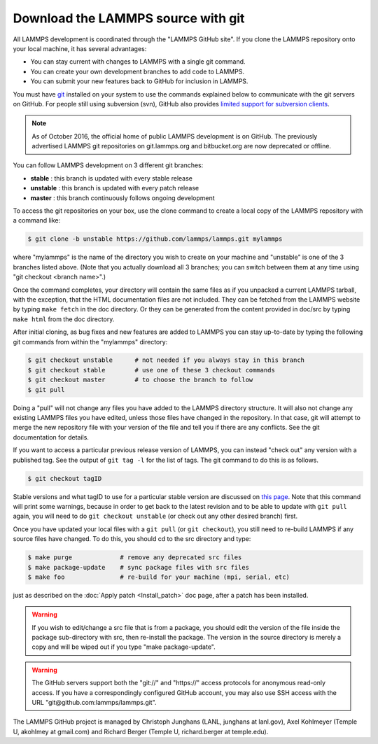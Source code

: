 Download the LAMMPS source with git
===================================

All LAMMPS development is coordinated through the "LAMMPS GitHub
site".  If you clone the LAMMPS repository onto your local machine, it
has several advantages:

* You can stay current with changes to LAMMPS with a single git
  command.
* You can create your own development branches to add code to LAMMPS.
* You can submit your new features back to GitHub for inclusion in
  LAMMPS.

You must have `git <git_>`_ installed on your system to use the
commands explained below to communicate with the git servers on
GitHub.  For people still using subversion (svn), GitHub also
provides `limited support for subversion clients <svn_>`_.

.. note::

   As of October 2016, the official home of public LAMMPS development is
   on GitHub.  The previously advertised LAMMPS git repositories on
   git.lammps.org and bitbucket.org are now deprecated or offline.

.. _git: https://git-scm.com
.. _svn: https://help.github.com/en/github/importing-your-projects-to-github/working-with-subversion-on-github

You can follow LAMMPS development on 3 different git branches:

* **stable**   :  this branch is updated with every stable release
* **unstable** :  this branch is updated with every patch release
* **master**   :  this branch continuously follows ongoing development

To access the git repositories on your box, use the clone command to
create a local copy of the LAMMPS repository with a command like:

.. code-block:: bash

   $ git clone -b unstable https://github.com/lammps/lammps.git mylammps

where "mylammps" is the name of the directory you wish to create on
your machine and "unstable" is one of the 3 branches listed above.
(Note that you actually download all 3 branches; you can switch
between them at any time using "git checkout <branch name>".)

Once the command completes, your directory will contain the same files
as if you unpacked a current LAMMPS tarball, with the exception, that
the HTML documentation files are not included.  They can be fetched
from the LAMMPS website by typing ``make fetch`` in the doc directory.
Or they can be generated from the content provided in doc/src by
typing ``make html`` from the doc directory.

After initial cloning, as bug fixes and new features are added to
LAMMPS you can stay up-to-date by typing the following git commands
from within the "mylammps" directory:

.. code-block:: bash

   $ git checkout unstable      # not needed if you always stay in this branch
   $ git checkout stable        # use one of these 3 checkout commands
   $ git checkout master        # to choose the branch to follow
   $ git pull

Doing a "pull" will not change any files you have added to the LAMMPS
directory structure.  It will also not change any existing LAMMPS
files you have edited, unless those files have changed in the
repository.  In that case, git will attempt to merge the new
repository file with your version of the file and tell you if there
are any conflicts.  See the git documentation for details.

If you want to access a particular previous release version of LAMMPS,
you can instead "check out" any version with a published tag. See the
output of ``git tag -l`` for the list of tags.  The git command to do
this is as follows.

.. code-block:: bash

   $ git checkout tagID

Stable versions and what tagID to use for a particular stable version
are discussed on `this page <https://lammps.sandia.gov/bug.html#version>`_.
Note that this command will print some warnings, because in order to get
back to the latest revision and to be able to update with ``git pull``
again, you will need to do ``git checkout unstable`` (or
check out any other desired branch) first.

Once you have updated your local files with a ``git pull`` (or ``git
checkout``), you still need to re-build LAMMPS if any source files have
changed.  To do this, you should cd to the src directory and type:

.. code-block:: bash

   $ make purge             # remove any deprecated src files
   $ make package-update    # sync package files with src files
   $ make foo               # re-build for your machine (mpi, serial, etc)

just as described on the :doc:`Apply patch <Install_patch>` doc page,
after a patch has been installed.

.. warning::

   If you wish to edit/change a src file that is from a
   package, you should edit the version of the file inside the package
   sub-directory with src, then re-install the package.  The version in
   the source directory is merely a copy and will be wiped out if you type "make
   package-update".

.. warning::

   The GitHub servers support both the "git://" and
   "https://" access protocols for anonymous read-only access.  If you
   have a correspondingly configured GitHub account, you may also use
   SSH access with the URL "git@github.com:lammps/lammps.git".

The LAMMPS GitHub project is managed by Christoph Junghans (LANL,
junghans at lanl.gov), Axel Kohlmeyer (Temple U, akohlmey at
gmail.com) and Richard Berger (Temple U, richard.berger at
temple.edu).
